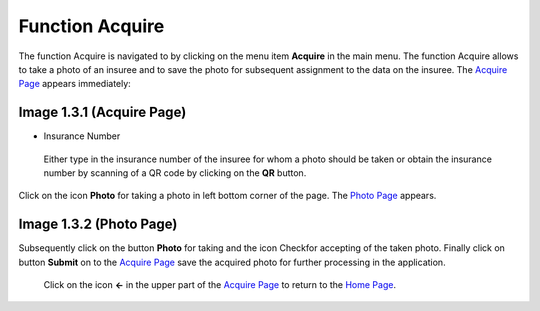 **Function Acquire**
--------------------

The function Acquire is navigated to by clicking on the menu item
**Acquire** in the main menu. The function Acquire allows to take a
photo of an insuree and to save the photo for subsequent assignment to
the data on the insuree. The `Acquire
Page <#image-1.3.1-acquire-page>`__ appears immediately:

.. image:: media/image8.png

Image 1.3.1 (Acquire Page)
^^^^^^^^^^^^^^^^^^^^^^^^^^

-  Insurance Number

..

   Either type in the insurance number of the insuree for whom a photo
   should be taken or obtain the insurance number by scanning of a QR
   code by clicking on the **QR** button.

Click on the icon **Photo** for taking a photo in left bottom corner of
the page. The `Photo Page <#image-1.3.2-photo-page>`__ appears.

.. image:: media/image9.png

Image 1.3.2 (Photo Page)
^^^^^^^^^^^^^^^^^^^^^^^^

Subsequently click on the button **Photo** for taking and the icon
Ch\ eck\ for accepting of the taken photo. Finally click on button
**Submit** on to the `Acquire Page <#image-1.3.1-acquire-page>`__ save
the acquired photo for further processing in the application.

   Click on the icon **<-** in the upper part of the `Acquire
   Page <#image-1.3.1-acquire-page>`__ to return to the `Home
   Page <#image-1.1.2-home-page>`__.